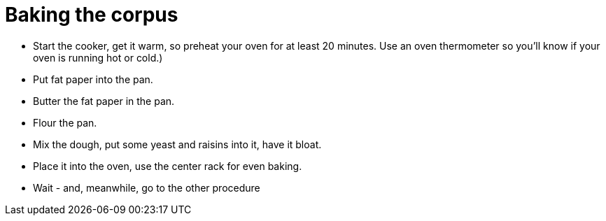 = Baking the corpus

* Start the cooker, get it warm, so preheat your oven for at least 20 minutes. Use an oven thermometer so you'll know if your oven is running hot or cold.)

* Put fat paper into the pan.

* Butter the fat paper in the pan.

* Flour the pan.

* Mix the dough, put some yeast and raisins into it, have it bloat.

* Place it into the oven, use the center rack for even baking.

* Wait - and, meanwhile, go to the other procedure 

